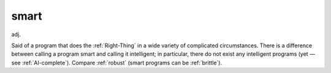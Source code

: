 .. _smart:

============================================================
smart
============================================================

adj\.

Said of a program that does the :ref:`Right-Thing` in a wide variety of complicated circumstances.
There is a difference between calling a program smart and calling it intelligent; in particular, there do not exist any intelligent programs (yet — see :ref:`AI-complete`\).
Compare :ref:`robust` (smart programs can be :ref:`brittle`\).

